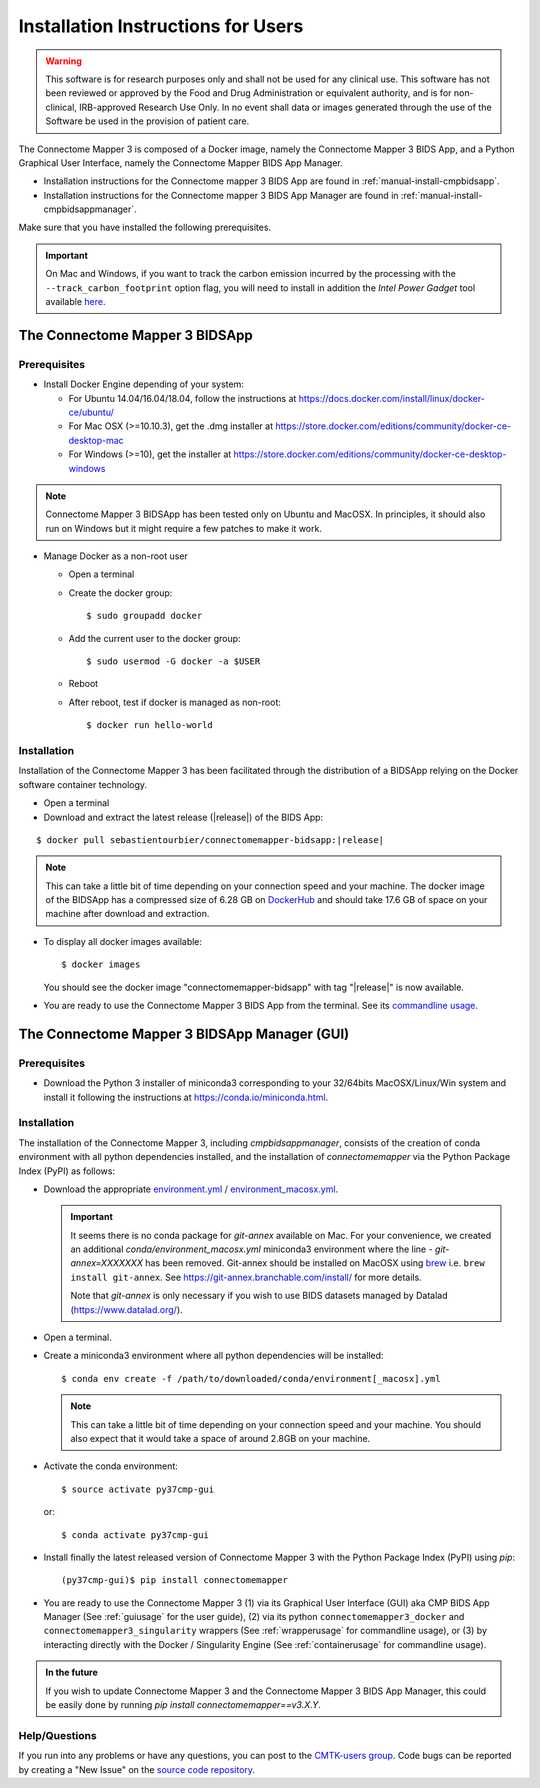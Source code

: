 .. _installation:

************************************
Installation Instructions for Users
************************************

.. warning:: This software is for research purposes only and shall not be used for
             any clinical use. This software has not been reviewed or approved by
             the Food and Drug Administration or equivalent authority, and is for
             non-clinical, IRB-approved Research Use Only. In no event shall data
             or images generated through the use of the Software be used in the
             provision of patient care.


The Connectome Mapper 3 is composed of a Docker image, namely the Connectome Mapper 3 BIDS App, and a Python Graphical User Interface, namely the Connectome Mapper BIDS App Manager.

*   Installation instructions for the Connectome mapper 3 BIDS App are found in :ref:`manual-install-cmpbidsapp`.
*   Installation instructions for the Connectome mapper 3 BIDS App Manager are found in :ref:`manual-install-cmpbidsappmanager`.

..
    The steps to add the NeuroDebian repository are explained at http://neuro.debian.net/ .

Make sure that you have installed the following prerequisites.

.. important::

    On Mac and Windows, if you want to track the carbon emission incurred by the processing with the ``--track_carbon_footprint`` option flag, you will need to install in addition the `Intel Power Gadget` tool available `here <https://www.intel.com/content/www/us/en/developer/articles/tool/power-gadget.html>`_.


The Connectome Mapper 3 BIDSApp
===============================

.. _manual-install-docker:

Prerequisites
-------------

*   Install Docker Engine depending of your system:

    *   For Ubuntu 14.04/16.04/18.04, follow the instructions at
        https://docs.docker.com/install/linux/docker-ce/ubuntu/

    *   For Mac OSX (>=10.10.3), get the .dmg installer at
        https://store.docker.com/editions/community/docker-ce-desktop-mac

    *   For Windows (>=10), get the installer at
        https://store.docker.com/editions/community/docker-ce-desktop-windows

.. note:: Connectome Mapper 3 BIDSApp has been tested only on Ubuntu and MacOSX.
        In principles, it should also run on Windows but it might require a few patches
        to make it work.


*   Manage Docker as a non-root user

    *   Open a terminal

    *   Create the docker group::

            $ sudo groupadd docker

    *   Add the current user to the docker group::

            $ sudo usermod -G docker -a $USER

    *   Reboot

    *   After reboot, test if docker is managed as non-root::

            $ docker run hello-world


.. _manual-install-cmpbidsapp:

Installation
---------------------------------------

Installation of the Connectome Mapper 3 has been facilitated through the distribution of a BIDSApp relying on the Docker software container technology.

*   Open a terminal

*   Download and extract the latest release (|release|) of the BIDS App:

.. parsed-literal::

    $ docker pull sebastientourbier/connectomemapper-bidsapp:|release|
    
.. note:: This can take a little bit of time depending on your connection speed and your machine.
          The docker image of the BIDSApp has a compressed size of 6.28 GB on `DockerHub <https://hub.docker.com/r/sebastientourbier/connectomemapper-bidsapp/tags>`_ and should take 17.6 GB of space on your machine after download and extraction.

*   To display all docker images available::

        $ docker images

    You should see the docker image "connectomemapper-bidsapp" with tag "|release|" is now available.

*   You are ready to use the Connectome Mapper 3 BIDS App from the terminal. See its `commandline usage <usage.html>`_.

The Connectome Mapper 3 BIDSApp Manager (GUI)
==============================================

Prerequisites
---------------

*   Download the Python 3 installer of miniconda3 corresponding to your 32/64bits MacOSX/Linux/Win system and
    install it following the instructions at `https://conda.io/miniconda.html <https://conda.io/miniconda.html>`_.

.. _manual-install-cmpbidsappmanager:

Installation
---------------------------------------
The installation of the Connectome Mapper 3, including `cmpbidsappmanager`, consists of the creation of conda environment with all python dependencies installed, and the installation of `connectomemapper` via the Python Package Index (PyPI) as follows:

*   Download the appropriate `environment.yml <https://github.com/connectomicslab/connectomemapper3/raw/master/conda/environment.yml>`_ / `environment_macosx.yml <https://github.com/connectomicslab/connectomemapper3/raw/master/conda/environment_macosx.yml>`_.

    .. important::
        It seems there is no conda package for `git-annex` available on Mac.
        For your convenience, we created an additional `conda/environment_macosx.yml`
        miniconda3 environment where the line `- git-annex=XXXXXXX` has been removed.
        Git-annex should be installed on MacOSX using `brew <https://brew.sh/index_fr>`_
        i.e. ``brew install git-annex``. See https://git-annex.branchable.com/install/ for more details.

        Note that `git-annex` is only necessary if you wish to use BIDS datasets managed by Datalad (`https://www.datalad.org/ <https://www.datalad.org/>`_).

*   Open a terminal.

*   Create a miniconda3 environment where all python dependencies will be installed::

        $ conda env create -f /path/to/downloaded/conda/environment[_macosx].yml

    .. note:: This can take a little bit of time depending on your connection speed and your machine.
              You should also expect that it would take a space of around 2.8GB on your machine.

*   Activate the conda environment::

        $ source activate py37cmp-gui

  or::

        $ conda activate py37cmp-gui

*   Install finally the latest released version of Connectome Mapper 3 with the Python Package Index (PyPI) using `pip`::

        (py37cmp-gui)$ pip install connectomemapper

*   You are ready to use the Connectome Mapper 3 (1) via its Graphical User Interface (GUI) aka CMP BIDS App Manager
    (See :ref:`guiusage` for the user guide), (2) via its python ``connectomemapper3_docker`` and
    ``connectomemapper3_singularity`` wrappers (See :ref:`wrapperusage` for commandline usage), or (3) by
    interacting directly with the Docker / Singularity Engine (See :ref:`containerusage` for commandline usage).

.. admonition:: In the future

    If you wish to update Connectome Mapper 3 and the Connectome Mapper 3 BIDS App Manager,
    this could be easily done by running `pip install connectomemapper==v3.X.Y`.

Help/Questions
--------------

If you run into any problems or have any questions, you can post to the `CMTK-users group <http://groups.google.com/group/cmtk-users>`_.
Code bugs can be reported by creating a "New Issue" on the `source code repository <https://github.com/connectomicslab/connectomemapper3/issues>`_.
